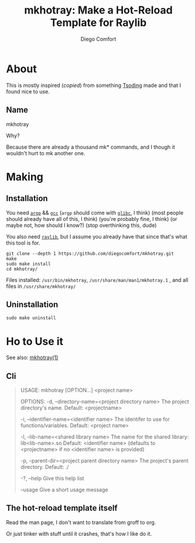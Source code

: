 #+Title: mkhotray: Make a Hot-Reload Template for Raylib
#+author: Diego Comfort

* About
This is mostly inspired (/copied/) from something [[https://twitch.tv/tsoding][Tsoding]] made and
that I found nice to use.

** Name
mkhotray

Why?

Because there are already a thousand mk* commands, and I though it
wouldn't hurt to mk another one.

* Making
** Installation
You need [[https://www.gnu.org/software/libc/manual/html_node/Argp.html][~argp~]] && [[https://gcc.gnu.org/][~gcc~]] (~argp~ should come with [[https://sourceware.org/glibc/][~glibc~]], I think)
(most people should already have all of this, I think) (you're
probably fine, I think) (or maybe not, how should I know?) (stop
overthinking this, dude)

You also need [[https://raylib.com][~raylib~]], but I assume you already have that since
that's what this tool is for.

#+begin_src shell
  git clone --depth 1 https://github.com/diegocomfort/mkhotray.git
  make
  sudo make install
  cd mkhotray/
#+end_src

Files installed: ~/usr/bin/mkhotray~,
~/usr/share/man/man1/mkhotray.1~ , and all files in
~/usr/share/mkhotray/~

** Uninstallation
#+begin_src shell
  sudo make uninstall
#+end_src

* Ho to Use it
See also: [[elisp:(woman-find-file "mkhotray.1")][mkhotray(1)]]

** Cli
#+begin_quote
  USAGE:  
  mkhotray [OPTION...] <project name>

  OPTIONS:
  -d, --directory-name=<project directory name>
	The project directory's name. 
	Default: <projectname>

  -i, --identifier-name=<identifier name>
	The identifer to use for functions/variables.
	Default: <project name>

  -l, --lib-name=<shared library name>
	The name for the shared library: lib<lib-name>.so
	Default: <identifier name> (defaults to <projectname> if no <identifier name> is provided)

  -p, --parent-dir=<project parent directory name>
	  The project's parent directory. 
	  Default: ./

  -?, --help                 Give this help list

  --usage                Give a short usage message
#+end_quote

** The hot-reload template itself
Read the man page, I don't want to translate from groff to org.

Or just tinker with stuff until it crashes, that's how I like do it.
